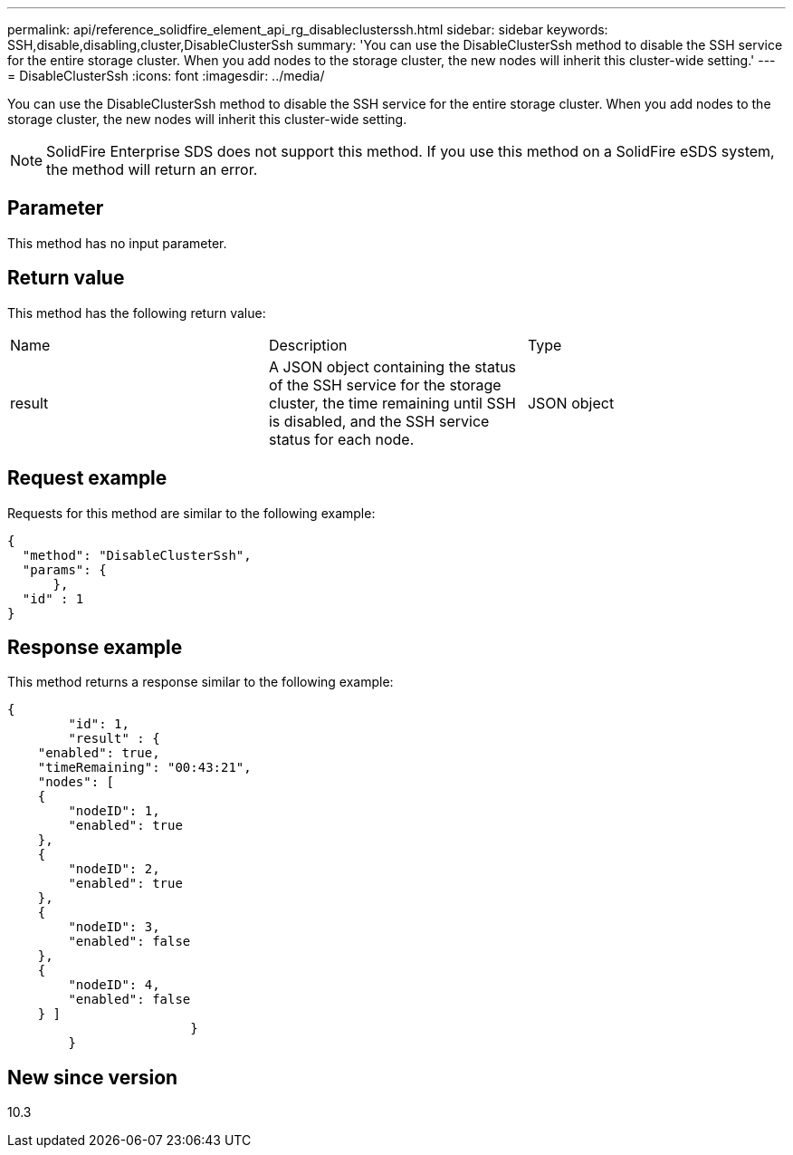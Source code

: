 ---
permalink: api/reference_solidfire_element_api_rg_disableclusterssh.html
sidebar: sidebar
keywords: SSH,disable,disabling,cluster,DisableClusterSsh
summary: 'You can use the DisableClusterSsh method to disable the SSH service for the entire storage cluster. When you add nodes to the storage cluster, the new nodes will inherit this cluster-wide setting.'
---
= DisableClusterSsh
:icons: font
:imagesdir: ../media/

[.lead]
You can use the DisableClusterSsh method to disable the SSH service for the entire storage cluster. When you add nodes to the storage cluster, the new nodes will inherit this cluster-wide setting.

NOTE: SolidFire Enterprise SDS does not support this method. If you use this method on a SolidFire eSDS system, the method will return an error.

== Parameter

This method has no input parameter.

== Return value

This method has the following return value:

|===
| Name| Description| Type
a|
result
a|
A JSON object containing the status of the SSH service for the storage cluster, the time remaining until SSH is disabled, and the SSH service status for each node.
a|
JSON object
|===

== Request example

Requests for this method are similar to the following example:

----
{
  "method": "DisableClusterSsh",
  "params": {
      },
  "id" : 1
}
----

== Response example

This method returns a response similar to the following example:

----
{
	"id": 1,
	"result" : {
    "enabled": true,
    "timeRemaining": "00:43:21",
    "nodes": [
    {
        "nodeID": 1,
        "enabled": true
    },
    {
        "nodeID": 2,
        "enabled": true
    },
    {
        "nodeID": 3,
        "enabled": false
    },
    {
        "nodeID": 4,
        "enabled": false
    } ]
			}
	}
----

== New since version

10.3

